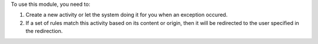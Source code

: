 To use this module, you need to:

#. Create a new activity or let the system doing it for you when an exception
   occured.
#. If a set of rules match this activity based on its content or origin, then
   it will be redirected to the user specified in the redirection.
